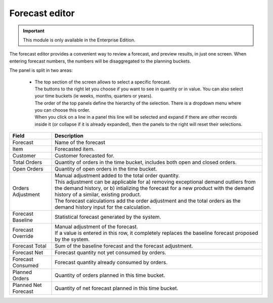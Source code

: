 ===============
Forecast editor
===============

.. Important::

   This module is only available in the Enterprise Edition.

The forecast editor provides a convenient way to review a forecast, and preview results, in just one screen. When entering
forecast numbers, the numbers will be disaggregated to the planning buckets.

.. image:: ../_images/forecast-editor-main.png
   :alt: Forecast editor screen

The panel is split in two areas:

  - | The top section of the screen allows to select a 
      specific forecast.
    | The buttons to the right let you choose if you want to see in quantity
      or in value. You can also select your time buckets (ie weeks, months, quarters or years).
    | The order of the top panels define the hierarchy of the selection.
      There is a dropdown menu where you can choose this order.
    | When you click on a line in a panel this line will be selected and expand if there
      are other records inside it (or collapse if it is already expanded), then the panels 
      to the right will reset their selections.
      
.. image:: ../_images/forecast-editor-top.png
   :alt: Forecast editor selection panels

  - | The bottom of the screen has 4 tabs.
    | The Attributes tab will present addicional information about the current selections of
      the top panels. 
    | The Forecast tab displays the graphic of the selected forecast, a table where forecasts can be tunned (fields are
      described bellow), and a dropdown where the forecast method can be selected.
      After changes are made the Recalculate button will be active. By pressing recalculate a simulation of the forecast will be performed. 
      Only after pressing Save will the changes be stored on the database.
    | The Comments tab allows comments to be added for the currently selected Item, or Location, or Customer
      or Item-Location.
    | The History tab shows the changes that were made to the current selections.

==================== ==============================================================================
Field                Description
==================== ==============================================================================
Forecast             Name of the forecast
Item                 Forecasted item.
Customer             Customer forecasted for.
Total Orders         Quantity of orders in the time bucket, includes both open and closed
                     orders.
Open Orders          Quantity of open orders in the time bucket.
Orders Adjustment    | Manual adjustment added to the total order quantity.
                     | This adjustment can be applicable for a) removing exceptional demand
                       outliers from the demand history, or b) intializing the forecast for a new
                       product with the demand history of a similar, existing product.
                     | The forecast calculations add the order adjustment and the total orders
                       as the demand history input for the calculation. 
Forecast Baseline    Statistical forecast generated by the system.
Forecast Override    | Manual adjustment of the forecast.
                     | If a value is entered in this row, it completely replaces the baseline
                       forecast proposed by the system.
Forecast Total       Sum of the baseline forecast and the forecast adjustment.
Forecast Net         Forecast quantity not yet consumed by orders.
Forecast Consumed    Forecast quantity already consumed by orders.
Planned Orders       Quantity of orders planned in this time bucket.
Planned Net Forecast Quantity of net forecast planned in this time bucket.
==================== ==============================================================================

.. image:: ../_images/forecast-editor-tabAttributes.png
   :alt: Attributes of selections

.. image:: ../_images/forecast-editor-tabForecast.png
   :alt: Forecast graph and table

.. image:: ../_images/forecast-editor-tabComments.png
   :alt: Comments for selections

.. image:: ../_images/ forecast-editor-tabHistory.png
   :alt: History of changes in selection
   
  